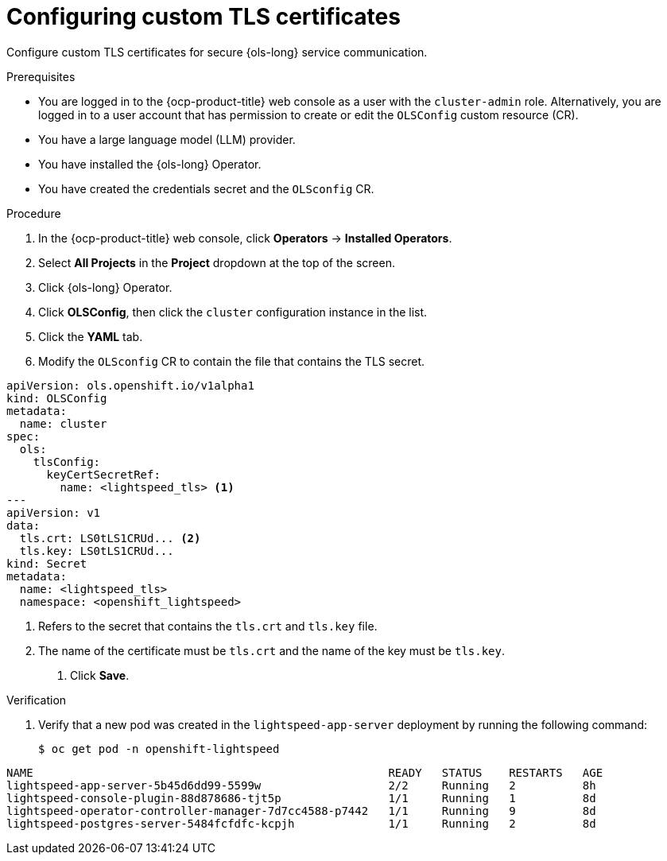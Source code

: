 // Module included in the following assemblies:
// * lightspeed-docs-main/configure/ols-configuring-openshift-lightspeed.adoc

:_mod-docs-content-type: PROCEDURE
[id="configuring-custom-tls-certificates_{context}"]
= Configuring custom TLS certificates

Configure custom TLS certificates for secure {ols-long} service communication.

.Prerequisites

* You are logged in to the {ocp-product-title} web console as a user with the `cluster-admin` role. Alternatively, you are logged in to a user account that has permission to create or edit the `OLSConfig` custom resource (CR).

* You have a large language model (LLM) provider.

* You have installed the {ols-long} Operator.

* You have created the credentials secret and the `OLSconfig` CR.

.Procedure 

. In the {ocp-product-title} web console, click *Operators* -> *Installed Operators*. 

. Select *All Projects* in the  *Project* dropdown at the top of the screen.

. Click {ols-long} Operator.

. Click *OLSConfig*, then click the `cluster` configuration instance in the list.

. Click the *YAML* tab.

. Modify the `OLSconfig` CR to contain the file that contains the TLS secret.
+
// AsciiDocDITA.BlockTitle, warning, Block titles can only be assigned to examples, figures, and tables in DITA.
.Example credentials secret and the `OLSconfig` CR file
[source,yaml,subs="attributes,verbatim"]
----
apiVersion: ols.openshift.io/v1alpha1
kind: OLSConfig
metadata: 
  name: cluster
spec: 
  ols: 
    tlsConfig: 
      keyCertSecretRef: 
        name: <lightspeed_tls> <1>
---
apiVersion: v1
data: 
  tls.crt: LS0tLS1CRUd... <2>
  tls.key: LS0tLS1CRUd...
kind: Secret
metadata: 
  name: <lightspeed_tls>
  namespace: <openshift_lightspeed>
----
<1> Refers to the secret that contains the `tls.crt` and `tls.key` file.
<2> The name of the certificate must be `tls.crt` and the name of the key must be `tls.key`.

. Click *Save*.

.Verification

. Verify that a new pod was created in the `lightspeed-app-server` deployment by running the following command:
+
[source,terminal]
----
$ oc get pod -n openshift-lightspeed
----
+
// AsciiDocDITA.BlockTitle, warning, Block titles can only be assigned to examples, figures, and tables in DITA.
.Example output
[source,terminal]
----
NAME                                                     READY   STATUS    RESTARTS   AGE
lightspeed-app-server-5b45d6dd99-5599w                   2/2     Running   2          8h
lightspeed-console-plugin-88d878686-tjt5p                1/1     Running   1          8d
lightspeed-operator-controller-manager-7d7cc4588-p7442   1/1     Running   9          8d
lightspeed-postgres-server-5484fcfdfc-kcpjh              1/1     Running   2          8d
----